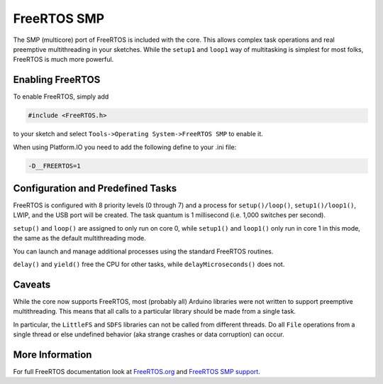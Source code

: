 FreeRTOS SMP
============

The SMP (multicore) port of FreeRTOS is included with the core.  This allows complex
task operations and real preemptive multithreading in your sketches.  While the
``setup1`` and ``loop1`` way of multitasking is simplest for most folks, FreeRTOS
is much more powerful.

Enabling FreeRTOS
-----------------

To enable FreeRTOS, simply add

.. code:: c++

    #include <FreeRTOS.h>

to your sketch and select ``Tools->Operating System->FreeRTOS SMP`` to enable it.

When using Platform.IO you need to add the following define to your .ini file:

.. code::

    -D__FREERTOS=1

Configuration and Predefined Tasks
----------------------------------

FreeRTOS is configured with 8 priority levels (0 through 7) and a process for
``setup()/loop()``, ``setup1()/loop1()``, LWIP, and the USB port will be created.  The task
quantum is 1 millisecond (i.e. 1,000 switches per second).

``setup()`` and ``loop()`` are assigned to only run on core 0, while ``setup1()`` and ``loop1()``
only run in core 1 in this mode, the same as the default multithreading mode.

You can launch and manage additional processes using the standard FreeRTOS routines.

``delay()`` and ``yield()`` free the CPU for other tasks, while ``delayMicroseconds()`` does not.

Caveats
-------

While the core now supports FreeRTOS, most (probably all) Arduino libraries were not written
to support preemptive multithreading.  This means that all calls to a particular library should
be made from a single task.

In particular, the ``LittleFS`` and ``SDFS`` libraries can not be called from different
threads.  Do all ``File`` operations from a single thread or else undefined behavior
(aka strange crashes or data corruption) can occur.

More Information
----------------

For full FreeRTOS documentation look at `FreeRTOS.org <https://freertos.org/index.html>`__
and `FreeRTOS SMP support <https://freertos.org/symmetric-multiprocessing-introduction.html>`__.
